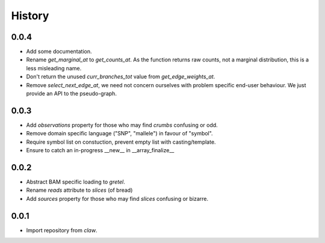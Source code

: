 History
=======

0.0.4
-----
* Add some documentation.
* Rename `get_marginal_at` to `get_counts_at`. As the function returns raw
  counts, not a marginal distribution, this is a less misleading name.
* Don't return the unused `curr_branches_tot` value from `get_edge_weights_at`.
* Remove `select_next_edge_at`, we need not concern ourselves with problem
  specific end-user behaviour. We just provide an API to the pseudo-graph.

0.0.3
-----
* Add `observations` property for those who may find `crumbs` confusing or odd.
* Remove domain specific language ("SNP", "mallele") in favour of "symbol".
* Require symbol list on constuction, prevent empty list with casting/template.
* Ensure to catch an in-progress __new__ in __array_finalize__

0.0.2
-----
* Abstract BAM specific loading to `gretel`.
* Rename `reads` attribute to `slices` (of bread)
* Add `sources` property for those who may find `slices` confusing or bizarre.

0.0.1
-----
* Import repository from `claw`.
